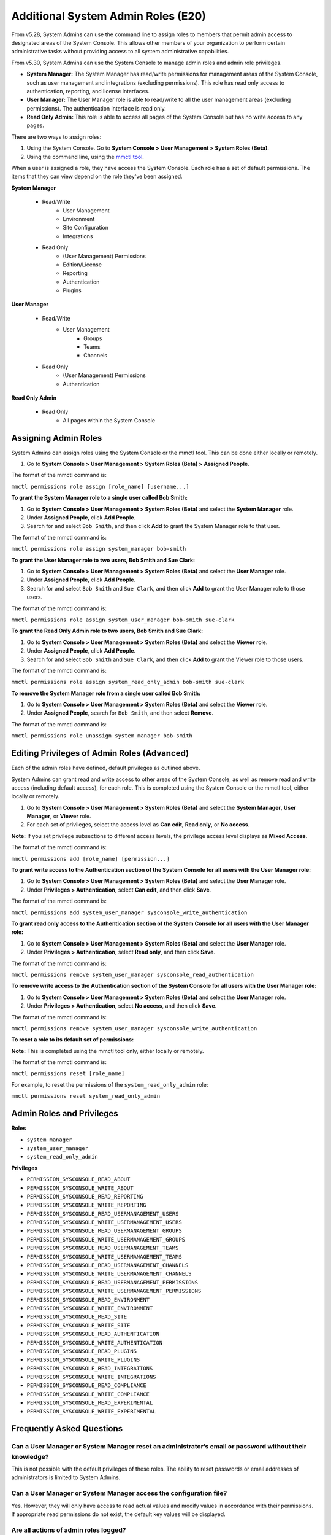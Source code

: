 ====================================
Additional System Admin Roles (E20)
====================================

From v5.28, System Admins can use the command line to assign roles to members that permit admin access to designated areas of the System Console. This allows other members of your organization to perform certain administrative tasks without providing access to all system administrative capabilities.

From v5.30, System Admins can use the System Console to manage admin roles and admin role privileges.

- **System Manager:** The System Manager has read/write permissions for management areas of the System Console, such as user management and integrations (excluding permissions). This role has read only access to authentication, reporting, and license interfaces.
- **User Manager:** The User Manager role is able to read/write to all the user management areas (excluding permissions). The authentication interface is read only.
- **Read Only Admin:** This role is able to access all pages of the System Console but has no write access to any pages.

There are two ways to assign roles:

1. Using the System Console. Go to **System Console > User Management > System Roles (Beta)**.

2. Using the command line, using the `mmctl tool <https://docs.mattermost.com/administration/mmctl-cli-tool.html>`_.

When a user is assigned a role, they have access the System Console. Each role has a set of default permissions. The items that they can view depend on the role they've been assigned.

**System Manager**

  - Read/Write
      - User Management
      - Environment
      - Site Configuration
      - Integrations
  - Read Only
     - (User Management) Permissions
     - Edition/License
     - Reporting
     - Authentication
     - Plugins

**User Manager**

  - Read/Write
      - User Management 
         - Groups
         - Teams
         - Channels       
  - Read Only
      - (User Management) Permissions
      - Authentication

**Read Only Admin**

  - Read Only
     - All pages within the System Console

Assigning Admin Roles
---------------------

System Admins can assign roles using the System Console or the mmctl tool. This can be done either locally or remotely.

1. Go to **System Console > User Management > System Roles (Beta) > Assigned People**. 

The format of the mmctl command is:

``mmctl permissions role assign [role_name] [username...]``

**To grant the System Manager role to a single user called Bob Smith:**

1. Go to **System Console > User Management > System Roles (Beta)** and select the **System Manager** role.

2. Under **Assigned People**, click **Add People**.

3. Search for and select ``Bob Smith``, and then click **Add** to grant the System Manager role to that user.

The format of the mmctl command is:

``mmctl permissions role assign system_manager bob-smith``

**To grant the User Manager role to two users, Bob Smith and Sue Clark:**

1. Go to **System Console > User Management > System Roles (Beta)** and select the **User Manager** role.

2. Under **Assigned People**, click **Add People**.

3. Search for and select ``Bob Smith`` and ``Sue Clark``, and then click **Add** to grant the User Manager role to those users.

The format of the mmctl command is:

``mmctl permissions role assign system_user_manager bob-smith sue-clark``

**To grant the Read Only Admin role to two users, Bob Smith and Sue Clark:**

1. Go to **System Console > User Management > System Roles (Beta)** and select the **Viewer** role.

2. Under **Assigned People**, click **Add People**.

3. Search for and select ``Bob Smith`` and ``Sue Clark``, and then click **Add** to grant the Viewer role to those users.

The format of the mmctl command is:

``mmctl permissions role assign system_read_only_admin bob-smith sue-clark``

**To remove the System Manager role from a single user called Bob Smith:**

1. Go to **System Console > User Management > System Roles (Beta)** and select the **Viewer** role.

2. Under **Assigned People**, search for ``Bob Smith``, and then select **Remove**.

The format of the mmctl command is:

``mmctl permissions role unassign system_manager bob-smith``

Editing Privileges of Admin Roles (Advanced)
--------------------------------------------

Each of the admin roles have defined, default privileges as outlined above. 

System Admins can grant read and write access to other areas of the System Console, as well as remove read and write access (including default access), for each role. This is completed using the System Console or the mmctl tool, either locally or remotely.

1. Go to **System Console > User Management > System Roles (Beta)** and select the **System Manager**, **User Manager**, or **Viewer** role.

2. For each set of privileges, select the access level as **Can edit**, **Read only**, or **No access**.

**Note:** If you set privilege subsections to different access levels, the privilege access level displays as **Mixed Access**.

The format of the mmctl command is:

``mmctl permissions add [role_name] [permission...]``

**To grant write access to the Authentication section of the System Console for all users with the User Manager role:**

1. Go to **System Console > User Management > System Roles (Beta)** and select the **User Manager** role.

2. Under **Privileges > Authentication**, select **Can edit**, and then click **Save**.

The format of the mmctl command is:

``mmctl permissions add system_user_manager sysconsole_write_authentication``

**To grant read only access to the Authentication section of the System Console for all users with the User Manager role:**

1. Go to **System Console > User Management > System Roles (Beta)** and select the **User Manager** role.

2. Under **Privileges > Authentication**, select **Read only**, and then click **Save**.

The format of the mmctl command is:

``mmctl permissions remove system_user_manager sysconsole_read_authentication``

**To remove write access to the Authentication section of the System Console for all users with the User Manager role:**

1. Go to **System Console > User Management > System Roles (Beta)** and select the **User Manager** role.

2. Under **Privileges > Authentication**, select **No access**, and then click **Save**.

The format of the mmctl command is:

``mmctl permissions remove system_user_manager sysconsole_write_authentication``

**To reset a role to its default set of permissions:**

**Note:** This is completed using the mmctl tool only, either locally or remotely.

The format of the mmctl command is:

``mmctl permissions reset [role_name]``

For example, to reset the permissions of the ``system_read_only_admin`` role:

``mmctl permissions reset system_read_only_admin``

Admin Roles and Privileges
---------------------------

**Roles**

- ``system_manager``
- ``system_user_manager``
- ``system_read_only_admin``

**Privileges**

- ``PERMISSION_SYSCONSOLE_READ_ABOUT``
- ``PERMISSION_SYSCONSOLE_WRITE_ABOUT``

- ``PERMISSION_SYSCONSOLE_READ_REPORTING``
- ``PERMISSION_SYSCONSOLE_WRITE_REPORTING``

- ``PERMISSION_SYSCONSOLE_READ_USERMANAGEMENT_USERS``
- ``PERMISSION_SYSCONSOLE_WRITE_USERMANAGEMENT_USERS``

- ``PERMISSION_SYSCONSOLE_READ_USERMANAGEMENT_GROUPS``
- ``PERMISSION_SYSCONSOLE_WRITE_USERMANAGEMENT_GROUPS``

- ``PERMISSION_SYSCONSOLE_READ_USERMANAGEMENT_TEAMS``
- ``PERMISSION_SYSCONSOLE_WRITE_USERMANAGEMENT_TEAMS``

- ``PERMISSION_SYSCONSOLE_READ_USERMANAGEMENT_CHANNELS``
- ``PERMISSION_SYSCONSOLE_WRITE_USERMANAGEMENT_CHANNELS``

- ``PERMISSION_SYSCONSOLE_READ_USERMANAGEMENT_PERMISSIONS``
- ``PERMISSION_SYSCONSOLE_WRITE_USERMANAGEMENT_PERMISSIONS``

- ``PERMISSION_SYSCONSOLE_READ_ENVIRONMENT``
- ``PERMISSION_SYSCONSOLE_WRITE_ENVIRONMENT``

- ``PERMISSION_SYSCONSOLE_READ_SITE``
- ``PERMISSION_SYSCONSOLE_WRITE_SITE``

- ``PERMISSION_SYSCONSOLE_READ_AUTHENTICATION``
- ``PERMISSION_SYSCONSOLE_WRITE_AUTHENTICATION``

- ``PERMISSION_SYSCONSOLE_READ_PLUGINS``
- ``PERMISSION_SYSCONSOLE_WRITE_PLUGINS``

- ``PERMISSION_SYSCONSOLE_READ_INTEGRATIONS``
- ``PERMISSION_SYSCONSOLE_WRITE_INTEGRATIONS``

- ``PERMISSION_SYSCONSOLE_READ_COMPLIANCE``
- ``PERMISSION_SYSCONSOLE_WRITE_COMPLIANCE``

- ``PERMISSION_SYSCONSOLE_READ_EXPERIMENTAL``
- ``PERMISSION_SYSCONSOLE_WRITE_EXPERIMENTAL``

Frequently Asked Questions
--------------------------

Can a User Manager or System Manager reset an administrator’s email or password without their knowledge?
^^^^^^^^^^^^^^^^^^^^^^^^^^^^^^^^^^^^^^^^^^^^^^^^^^^^^^^^^^^^^^^^^^^^^^^^^^^^^^^^^^^^^^^^^^^^^^^^^^^^^^^^

This is not possible with the default privileges of these roles. The ability to reset passwords or email addresses of administrators is limited to System Admins.  

Can a User Manager or System Manager access the configuration file? 
^^^^^^^^^^^^^^^^^^^^^^^^^^^^^^^^^^^^^^^^^^^^^^^^^^^^^^^^^^^^^^^^^^^

Yes. However, they will only have access to read actual values and modify values in accordance with their permissions. If appropriate read permissions do not exist, the default key values will be displayed.

Are all actions of admin roles logged?
^^^^^^^^^^^^^^^^^^^^^^^^^^^^^^^^^^^^^^

Every change made by any admin is included in the audit log.

Can a System Manager change their own permissions or elevate their role?
^^^^^^^^^^^^^^^^^^^^^^^^^^^^^^^^^^^^^^^^^^^^^^^^^^^^^^^^^^^^^^^^^^^^^^^^

No. System Managers can't elevate their role, and aren't able to elevate other members' roles.

Can any of the new roles view API keys/passwords or other sensitive information within the System Console (such as SMTP, AWS, Elastic Search)?
^^^^^^^^^^^^^^^^^^^^^^^^^^^^^^^^^^^^^^^^^^^^^^^^^^^^^^^^^^^^^^^^^^^^^^^^^^^^^^^^^^^^^^^^^^^^^^^^^^^^^^^^^^^^^^^^^^^^^^^^^^^^^^^^^^^^^^^^^^^^^

No, password information is only visible to System Admins and is obfuscated for other roles.

If download links for compliance exports are enabled in the System Console, can a Read Only Admin download the reports? 
^^^^^^^^^^^^^^^^^^^^^^^^^^^^^^^^^^^^^^^^^^^^^^^^^^^^^^^^^^^^^^^^^^^^^^^^^^^^^^^^^^^^^^^^^^^^^^^^^^^^^^^^^^^^^^^^^^^^^^^

Only roles that are explicitly granted access to **System Console > Compliance** have access to download compliance reports. 

Can any of the new roles force-join Private channels?
^^^^^^^^^^^^^^^^^^^^^^^^^^^^^^^^^^^^^^^^^^^^^^^^^^^^^

Yes at this time they can, however, we will be improving on this behavior in the future with a prompt that lets them know they are entering a private channel. We are also planning on adding a permission which would remove the ability to access Private channels.

Can I create a new role or clone an existing role?
^^^^^^^^^^^^^^^^^^^^^^^^^^^^^^^^^^^^^^^^^^^^^^^^^^

No, but we are actively seeking feedback on this capability.

Can I use an LDAP filter to assign these roles?
^^^^^^^^^^^^^^^^^^^^^^^^^^^^^^^^^^^^^^^^^^^^^^^

No, but we are considering this functionality for a future enhancement.

Can I rename the roles?
^^^^^^^^^^^^^^^^^^^^^^^

This is being considered for future development.

Can a System Manager or User Manager demote or deactivate another Admin or Manager?
^^^^^^^^^^^^^^^^^^^^^^^^^^^^^^^^^^^^^^^^^^^^^^^^^^^^^^^^^^^^^^^^^^^^^^^^^^^^^^^^^^^

No privilege grants the authority to deactivate or demote another admin. 

Can a System Manager or User Manager assign or unassign admin roles?
^^^^^^^^^^^^^^^^^^^^^^^^^^^^^^^^^^^^^^^^^^^^^^^^^^^^^^^^^^^^^^^^^^^^

Only the System Admin has access to edit system roles.
